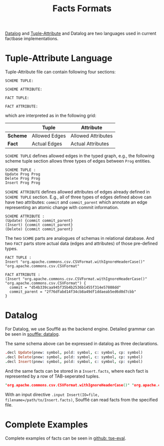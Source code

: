 #+TITLE: Facts Formats
[[https://en.wikipedia.org/wiki/Datalog][Datalog]] and [[http://swag.uwaterloo.ca/pbs/papers/ta.html][Tuple-Attribute]] and Datalog are two languages used in current factbase implementations.


* Tuple-Attribute Language
  Tuple-Attribute file can contain following four sections:
  #+BEGIN_SRC
SCHEME TUPLE:

SCHEME ATTRIBUTE:

FACT TUPLE:

FACT ATTRIBUTE:
  #+END_SRC
  which are interpreted as in the following grid:
  |----------+---------------+--------------------|
  |          | *Tuple*       | *Attribute*        |
  |----------+---------------+--------------------|
  | *Scheme* | Allowed Edges | Allowed Attributes |
  | *Fact*   | Actual Edges  | Actual Attributes  |
  |----------+---------------+--------------------|

=SCHEME TUPLE= defines allowed edges in the typed graph,
e.g., the following scheme tuple section allows three types of
edges between =Prog= entities.
#+begin_src
SCHEME TUPLE :
Update Prog Prog
Delete Prog Prog
Insert Prog Prog
#+end_src

=SCHEME ATTRIBUTE= defines allowed attributes of edges already defined
in =SCHEME TUPLE= section.
E.g., all of three types of edges defined above can have two attributes:
=commit= and =commit_parent= which annotate an edge representing an atomic change
with commit information.
#+begin_src
SCHEME ATTRIBUTE :
(Update) {commit commit_parent}
(Insert) {commit commit_parent}
(Delete) {commit commit_parent}
#+end_src

The two =SCHME= parts are analogues of schemas in relational database.
And two =FACT= parts store actual data (edges and attributes) of those
pre-defined types.

#+begin_src
FACT TUPLE :
Insert "org.apache.commons.csv.CSVFormat.withIgnoreHeaderCase()" "org.apache.commons.csv.CSVFormat"

FACT ATTRIBUTE :
(Insert "org.apache.commons.csv.CSVFormat.withIgnoreHeaderCase()" "org.apache.commons.csv.CSVFormat") {
  commit = "d54b339caa945f35b4b2536b1455f314e57808dd"
  commit_parent = "2f76dfabd14f34cb8a49df1ddaeab5ed6d0d7cbb"
}
#+end_src


* Datalog
  For Datalog, we use Soufflé as the backend engine.
  Detailed grammar can be seen in [[https://souffle-lang.github.io/datalog][souffle: datalog]].

  The same schema above can be expressed in datalog as three declarations.
#+begin_src Prolog
.decl Update(pnew: symbol, pold: symbol, c: symbol, cp: symbol)
.decl Delete(pnew: symbol, pold: symbol, c: symbol, cp: symbol)
.decl Insert(pnew: symbol, pold: symbol, c: symbol, cp: symbol)
#+end_src

And the same facts can be stored in a =Insert.facts=, where each fact is
represented by a row of TAB-seperated tuples.

#+begin_src Prolog
"org.apache.commons.csv.CSVFormat.withIgnoreHeaderCase()" "org.apache.commons.csv.CSVFormat" "d54b339caa945f35b4b2536b1455f314e57808dd" "2f76dfabd14f34cb8a49df1ddaeab5ed6d0d7cbb"
#+end_src

With an input directive =.input Insert(IO=file, filename=/path/to/Insert.facts)=,
Soufflé can read facts from the specified file.

* Complete Examples
  Complete examples of facts can be seen in
  [[https://github.com/d-fact/tse-eval][github: tse-eval]].
